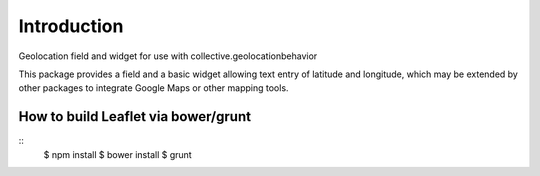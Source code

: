 Introduction
============

Geolocation field and widget for use with collective.geolocationbehavior

This package provides a field and a basic widget allowing text entry of
latitude and longitude, which may be extended by other packages to integrate
Google Maps or other mapping tools.


How to build Leaflet via bower/grunt
------------------------------------
::
    $ npm install
    $ bower install
    $ grunt

